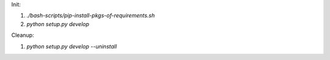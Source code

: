 Init:

1. `./bash-scripts/pip-install-pkgs-of-requirements.sh`
2. `python setup.py develop`

Cleanup:

1. `python setup.py develop --uninstall`


